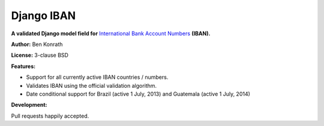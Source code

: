 Django IBAN
===========

**A validated Django model field for** `International Bank Account Numbers`_ **(IBAN).**

**Author:** Ben Konrath

**License:** 3-clause BSD

.. image:: https://secure.travis-ci.org/benkonrath/django-iban.png?branch=master
   :target: http://travis-ci.org/benkonrath/django-iban?branch=master

**Features:**

* Support for all currently active IBAN countries / numbers.
* Validates IBAN using the official validation algorithm.
* Date conditional support for Brazil (active 1 July, 2013) and Guatemala (active 1 July, 2014)

**Development:**

Pull requests happily accepted.

.. _International Bank Account Numbers: https://en.wikipedia.org/wiki/International_Bank_Account_Number
